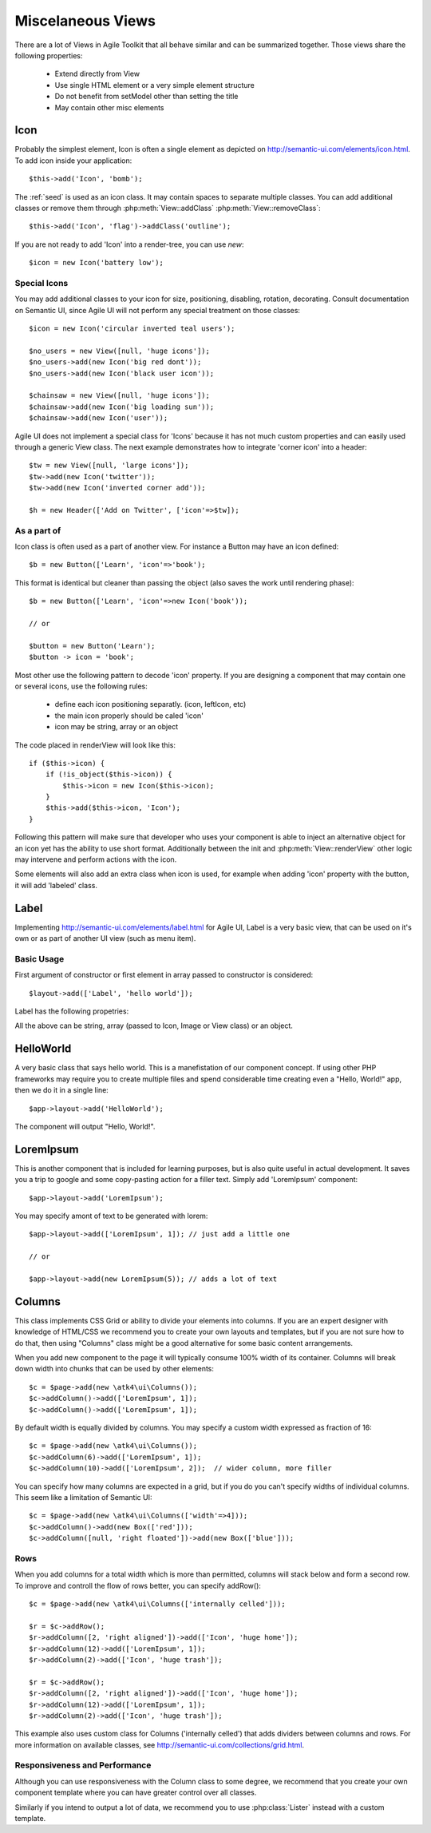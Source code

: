 

.. php:namespace: atk4\\ui

==================
Miscelaneous Views
==================

There are a lot of Views in Agile Toolkit that all behave similar and can be
summarized together. Those views share the following properties:

 - Extend directly from View
 - Use single HTML element or a very simple element structure
 - Do not benefit from setModel other than setting the title
 - May contain other misc elements


.. php:class:: Icon

Icon
====

Probably the simplest element, Icon is often a single element as depicted on http://semantic-ui.com/elements/icon.html. 
To add icon inside your application::

    $this->add('Icon', 'bomb');

The :ref:`seed` is used as an icon class. It may contain spaces to separate multiple classes. You can add additional classes or remove them
through :php:meth:`View::addClass` :php:meth:`View::removeClass`::

    $this->add('Icon', 'flag')->addClass('outline');

If you are not ready to add 'Icon' into a render-tree, you can use `new`::

    $icon = new Icon('battery low');

Special Icons
-------------

You may add additional classes to your icon for size, positioning, disabling, rotation, decorating. Consult documentation
on Semantic UI, since Agile UI will not perform any special treatment on those classes::

    $icon = new Icon('circular inverted teal users');

    $no_users = new View([null, 'huge icons']);
    $no_users->add(new Icon('big red dont'));
    $no_users->add(new Icon('black user icon'));

    $chainsaw = new View([null, 'huge icons']);
    $chainsaw->add(new Icon('big loading sun'));
    $chainsaw->add(new Icon('user'));

Agile UI does not implement a special class for 'Icons' because it has not much custom properties and can easily used
through a generic View class. The next example demonstrates how to integrate 'corner icon' into a header::

    $tw = new View([null, 'large icons']);
    $tw->add(new Icon('twitter'));
    $tw->add(new Icon('inverted corner add'));

    $h = new Header(['Add on Twitter', ['icon'=>$tw]);

As a part of
------------

Icon class is often used as a part of another view. For instance a Button may have an icon defined::

    $b = new Button(['Learn', 'icon'=>'book');

This format is identical but cleaner than passing the object (also saves the work until rendering phase)::

    $b = new Button(['Learn', 'icon'=>new Icon('book'));

    // or

    $button = new Button('Learn');
    $button -> icon = 'book';

Most other use the following pattern to decode 'icon' property. If you are designing a component
that may contain one or several icons, use the following rules:

 - define each icon positioning separatly. (icon, leftIcon, etc)
 - the main icon properly should be caled 'icon'
 - icon may be string, array or an object

The code placed in renderView will look like this::

    if ($this->icon) {
        if (!is_object($this->icon)) {
            $this->icon = new Icon($this->icon);
        }
        $this->add($this->icon, 'Icon');
    }

Following this pattern will make sure that developer who uses your component is able to inject an
alternative object for an icon yet has the ability to use short format. Additionally between the
init and :php:meth:`View::renderView` other logic may intervene and perform actions with the icon.

Some elements will also add an extra class when icon is used, for example when adding 'icon' property
with the button, it will add 'labeled' class.

.. php:class:: Label

Label
=====

Implementing http://semantic-ui.com/elements/label.html for Agile UI, Label is a very basic view,
that can be used on it's own or as part of another UI view (such as menu item).

Basic Usage
-----------

First argument of constructor or first element in array passed to constructor is considered::

    $layout->add(['Label', 'hello world']);

Label has the following propetries:

.. php:attr:: icon

.. php:attr:: iconRight

.. php:attr:: image

.. php:attr:: imageRight

.. php:attr:: detail

All the above can be string, array (passed to Icon, Image or View class) or an object.

.. php:class:: HelloWorld

HelloWorld
==========

A very basic class that says hello world. This is a manefistation of our component concept. If using
other PHP frameworks may require you to create multiple files and spend considerable time creating even
a "Hello, World!" app, then we do it in a single line::

    $app->layout->add('HelloWorld');

The component will output "Hello, World!".

.. php:class:: LoremIpsum

LoremIpsum
==========

This is another component that is included for learning purposes, but is also quite useful in actual
development. It saves you a trip to google and some copy-pasting action for a filler text. Simply
add 'LoremIpsum' component::

    $app->layout->add('LoremIpsum');

You may specify amont of text to be generated with lorem::

    $app->layout->add(['LoremIpsum', 1]); // just add a little one

    // or

    $app->layout->add(new LoremIpsum(5)); // adds a lot of text

.. php:class:: Columns

Columns
=======

This class implements CSS Grid or ability to divide your elements into columns. If you are an expert
designer with knowledge of HTML/CSS we recommend you to create your own layouts and templates, but
if you are not sure how to do that, then using "Columns" class might be a good alternative for some
basic content arrangements.

.. php:meth:: addColumn()

When you add new component to the page it will typically consume 100% width of its container. Columns
will break down width into chunks that can be used by other elements::

    $c = $page->add(new \atk4\ui\Columns());
    $c->addColumn()->add(['LoremIpsum', 1]);
    $c->addColumn()->add(['LoremIpsum', 1]);

By default width is equally divided by columns. You may specify a custom width expressed as fraction of 16::

    $c = $page->add(new \atk4\ui\Columns());
    $c->addColumn(6)->add(['LoremIpsum', 1]);
    $c->addColumn(10)->add(['LoremIpsum', 2]);  // wider column, more filler

You can specify how many columns are expected in a grid, but if you do you can't specify widths of individual
columns. This seem like a limitation of Semantic UI::

    $c = $page->add(new \atk4\ui\Columns(['width'=>4]));
    $c->addColumn()->add(new Box(['red']));
    $c->addColumn([null, 'right floated'])->add(new Box(['blue']));

Rows
----

When you add columns for a total width which is more than permitted, columns will stack below and form a second
row. To improve and controll the flow of rows better, you can specify addRow()::

    $c = $page->add(new \atk4\ui\Columns(['internally celled']));

    $r = $c->addRow();
    $r->addColumn([2, 'right aligned'])->add(['Icon', 'huge home']);
    $r->addColumn(12)->add(['LoremIpsum', 1]);
    $r->addColumn(2)->add(['Icon', 'huge trash']);

    $r = $c->addRow();
    $r->addColumn([2, 'right aligned'])->add(['Icon', 'huge home']);
    $r->addColumn(12)->add(['LoremIpsum', 1]);
    $r->addColumn(2)->add(['Icon', 'huge trash']);

This example also uses custom class for Columns ('internally celled') that adds dividers between columns and rows.
For more information on available classes, see http://semantic-ui.com/collections/grid.html.

Responsiveness and Performance
------------------------------

Although you can use responsiveness with the Column class to some degree, we recommend that you create your own
component template where you can have greater control over all classes.

Similarly if you intend to output a lot of data, we recommend you to use :php:class:`Lister` instead with a custom
template.
